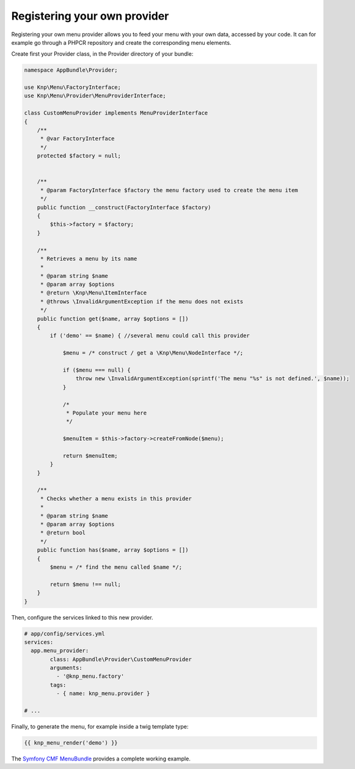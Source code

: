 Registering your own provider
=============================

Registering your own menu provider allows you to feed your menu with your own
data, accessed by your code. It can for example go through a PHPCR repository
and create the corresponding menu elements.

Create first your Provider class, in the Provider directory of your bundle:

.. code-block:: php

    namespace AppBundle\Provider;

    use Knp\Menu\FactoryInterface;
    use Knp\Menu\Provider\MenuProviderInterface;

    class CustomMenuProvider implements MenuProviderInterface
    {
        /**
         * @var FactoryInterface
         */
        protected $factory = null;


        /**
         * @param FactoryInterface $factory the menu factory used to create the menu item
         */
        public function __construct(FactoryInterface $factory)
        {
            $this->factory = $factory;
        }

        /**
         * Retrieves a menu by its name
         *
         * @param string $name
         * @param array $options
         * @return \Knp\Menu\ItemInterface
         * @throws \InvalidArgumentException if the menu does not exists
         */
        public function get($name, array $options = [])
        {
            if ('demo' == $name) { //several menu could call this provider

                $menu = /* construct / get a \Knp\Menu\NodeInterface */;

                if ($menu === null) {
                    throw new \InvalidArgumentException(sprintf('The menu "%s" is not defined.', $name));
                }

                /*
                 * Populate your menu here
                 */

                $menuItem = $this->factory->createFromNode($menu);

                return $menuItem;
            }
        }

        /**
         * Checks whether a menu exists in this provider
         *
         * @param string $name
         * @param array $options
         * @return bool
         */
        public function has($name, array $options = [])
        {
            $menu = /* find the menu called $name */;

            return $menu !== null;
        }
    }

Then, configure the services linked to this new provider.

.. code-block:: yaml

    # app/config/services.yml
    services:
      app.menu_provider:
            class: AppBundle\Provider\CustomMenuProvider
            arguments:
              - '@knp_menu.factory'
            tags:
              - { name: knp_menu.provider }

    # ...

Finally, to generate the menu, for example inside a twig template type:

.. code-block:: html+jinja

    {{ knp_menu_render('demo') }}

The `Symfony CMF MenuBundle`_ provides a complete working example.

.. _`Symfony CMF MenuBundle`: https://github.com/symfony-cmf/MenuBundle
